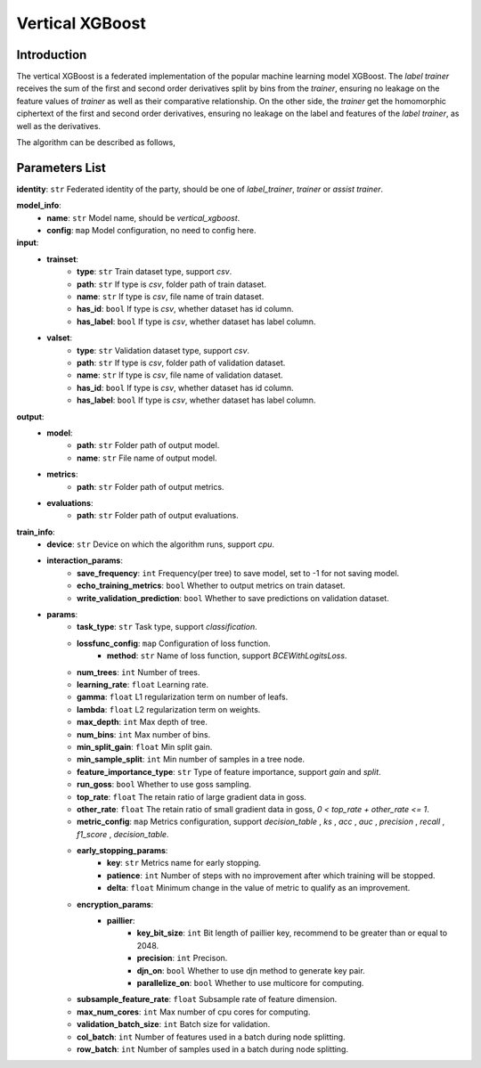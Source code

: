 =================
Vertical XGBoost
=================

Introduction
-----------------

The vertical XGBoost is a federated implementation of the popular machine learning model XGBoost.
The `label trainer` receives the sum of the 
first and second order derivatives split by bins from the `trainer`, ensuring no leakage on the feature 
values of `trainer` as well as their comparative relationship. On the other side, the `trainer` get the homomorphic ciphertext of the 
first and second order derivatives, ensuring no leakage on the label and features of the 
`label trainer`, as well as the derivatives.

The algorithm can be described as follows,

.. image:: ../../images/vertical_xgb_en.png

Parameters List
---------------

**identity**: ``str`` Federated identity of the party, should be one of `label_trainer`, `trainer` or `assist trainer`.

**model_info**:
    - **name**: ``str`` Model name, should be `vertical_xgboost`.
    - **config**: ``map`` Model configuration, no need to config here.

**input**:
    - **trainset**: 
        - **type**: ``str`` Train dataset type, support `csv`.
        - **path**: ``str`` If type is `csv`, folder path of train dataset.
        - **name**: ``str`` If type is `csv`, file name of train dataset.
        - **has_id**: ``bool`` If type is `csv`, whether dataset has id column.
        - **has_label**: ``bool`` If type is `csv`, whether dataset has label column.
    - **valset**: 
        - **type**: ``str`` Validation dataset type, support `csv`.
        - **path**: ``str`` If type is `csv`, folder path of validation dataset.
        - **name**: ``str`` If type is `csv`, file name of validation dataset.
        - **has_id**: ``bool`` If type is `csv`, whether dataset has id column.
        - **has_label**: ``bool`` If type is `csv`, whether dataset has label column.

**output**:
    - **model**:
        - **path**: ``str`` Folder path of output model.
        - **name**: ``str`` File name of output model.
    - **metrics**:
        - **path**: ``str`` Folder path of output metrics.
    - **evaluations**:
        - **path**: ``str`` Folder path of output evaluations.
        
**train_info**:
    - **device**: ``str`` Device on which the algorithm runs, support `cpu`.
    - **interaction_params**:
        - **save_frequency**: ``int`` Frequency(per tree) to save model, set to -1 for not saving model.
        - **echo_training_metrics**: ``bool`` Whether to output metrics on train dataset.
        - **write_validation_prediction**: ``bool`` Whether to save predictions on validation dataset. 
    - **params**:
        - **task_type**: ``str`` Task type, support `classification`.
        - **lossfunc_config**: ``map`` Configuration of loss function.
            - **method**: ``str`` Name of loss function, support `BCEWithLogitsLoss`.
        - **num_trees**: ``int`` Number of trees.
        - **learning_rate**: ``float`` Learning rate.
        - **gamma**: ``float`` L1 regularization term on number of leafs.
        - **lambda**: ``float`` L2 regularization term on weights.
        - **max_depth**: ``int`` Max depth of tree.
        - **num_bins**: ``int``  Max number of bins.
        - **min_split_gain**: ``float`` Min split gain. 
        - **min_sample_split**: ``int``  Min number of samples in a tree node.
        - **feature_importance_type**: ``str``  Type of feature importance, support `gain` and `split`.
        - **run_goss**: ``bool`` Whether to use goss sampling.
        - **top_rate**: ``float`` The retain ratio of large gradient data in goss.
        - **other_rate**: ``float`` The retain ratio of small gradient data in goss, `0 < top_rate + other_rate <= 1`.
        - **metric_config**: ``map`` Metrics configuration, support `decision_table` , `ks` , `acc` , `auc` , `precision` , `recall` , `f1_score` , `decision_table`.
        - **early_stopping_params**:
            - **key**: ``str`` Metrics name for early stopping.
            - **patience**: ``int`` Number of steps with no improvement after which training will be stopped.
            - **delta**: ``float`` Minimum change in the value of metric to qualify as an improvement.

        - **encryption_params**:
            - **paillier**:
                - **key_bit_size**: ``int`` Bit length of paillier key, recommend to be greater than or equal to 2048.
                - **precision**: ``int`` Precison.
                - **djn_on**: ``bool`` Whether to use djn method to generate key pair.
                - **parallelize_on**: ``bool`` Whether to use multicore for computing.
        - **subsample_feature_rate**: ``float`` Subsample rate of feature dimension.
        - **max_num_cores**: ``int`` Max number of cpu cores for computing.
        - **validation_batch_size**: ``int`` Batch size for validation.
        - **col_batch**: ``int`` Number of features used in a batch during node splitting.
        - **row_batch**: ``int`` Number of samples used in a batch during node splitting.